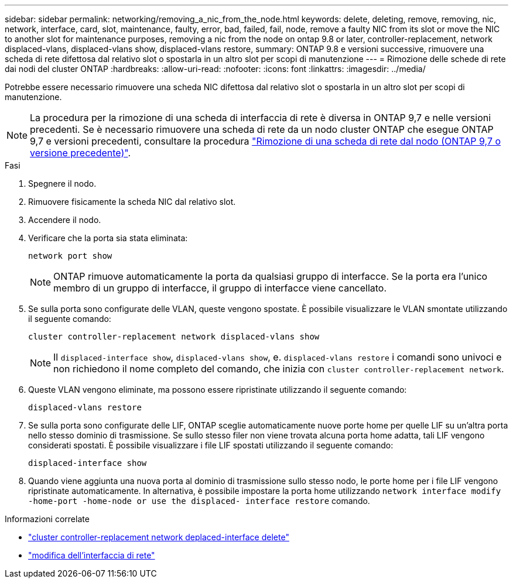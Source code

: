 ---
sidebar: sidebar 
permalink: networking/removing_a_nic_from_the_node.html 
keywords: delete, deleting, remove, removing, nic, network, interface, card, slot, maintenance, faulty, error, bad, failed, fail, node, remove a faulty NIC from its slot or move the NIC to another slot for maintenance purposes, removing a nic from the node on ontap 9.8 or later, controller-replacement, network displaced-vlans, displaced-vlans show, displaced-vlans restore, 
summary: ONTAP 9.8 e versioni successive, rimuovere una scheda di rete difettosa dal relativo slot o spostarla in un altro slot per scopi di manutenzione 
---
= Rimozione delle schede di rete dai nodi del cluster ONTAP
:hardbreaks:
:allow-uri-read: 
:nofooter: 
:icons: font
:linkattrs: 
:imagesdir: ../media/


[role="lead"]
Potrebbe essere necessario rimuovere una scheda NIC difettosa dal relativo slot o spostarla in un altro slot per scopi di manutenzione.


NOTE: La procedura per la rimozione di una scheda di interfaccia di rete è diversa in ONTAP 9,7 e nelle versioni precedenti. Se è necessario rimuovere una scheda di rete da un nodo cluster ONTAP che esegue ONTAP 9,7 e versioni precedenti, consultare la procedura link:https://docs.netapp.com/us-en/ontap-system-manager-classic/networking/remove_a_nic_from_the_node_97.html["Rimozione di una scheda di rete dal nodo (ONTAP 9,7 o versione precedente)"^].

.Fasi
. Spegnere il nodo.
. Rimuovere fisicamente la scheda NIC dal relativo slot.
. Accendere il nodo.
. Verificare che la porta sia stata eliminata:
+
....
network port show
....
+

NOTE: ONTAP rimuove automaticamente la porta da qualsiasi gruppo di interfacce. Se la porta era l'unico membro di un gruppo di interfacce, il gruppo di interfacce viene cancellato.

. Se sulla porta sono configurate delle VLAN, queste vengono spostate. È possibile visualizzare le VLAN smontate utilizzando il seguente comando:
+
....
cluster controller-replacement network displaced-vlans show
....
+

NOTE: Il `displaced-interface show`, `displaced-vlans show`, e. `displaced-vlans restore` i comandi sono univoci e non richiedono il nome completo del comando, che inizia con `cluster controller-replacement network`.

. Queste VLAN vengono eliminate, ma possono essere ripristinate utilizzando il seguente comando:
+
....
displaced-vlans restore
....
. Se sulla porta sono configurate delle LIF, ONTAP sceglie automaticamente nuove porte home per quelle LIF su un'altra porta nello stesso dominio di trasmissione. Se sullo stesso filer non viene trovata alcuna porta home adatta, tali LIF vengono considerati spostati. È possibile visualizzare i file LIF spostati utilizzando il seguente comando:
+
`displaced-interface show`

. Quando viene aggiunta una nuova porta al dominio di trasmissione sullo stesso nodo, le porte home per i file LIF vengono ripristinate automaticamente. In alternativa, è possibile impostare la porta home utilizzando `network interface modify -home-port -home-node or use the displaced- interface restore` comando.


.Informazioni correlate
* link:https://docs.netapp.com/us-en/ontap-cli/cluster-controller-replacement-network-displaced-interface-delete.html["cluster controller-replacement network deplaced-interface delete"^]
* link:https://docs.netapp.com/us-en/ontap-cli/network-interface-modify.html["modifica dell'interfaccia di rete"^]

